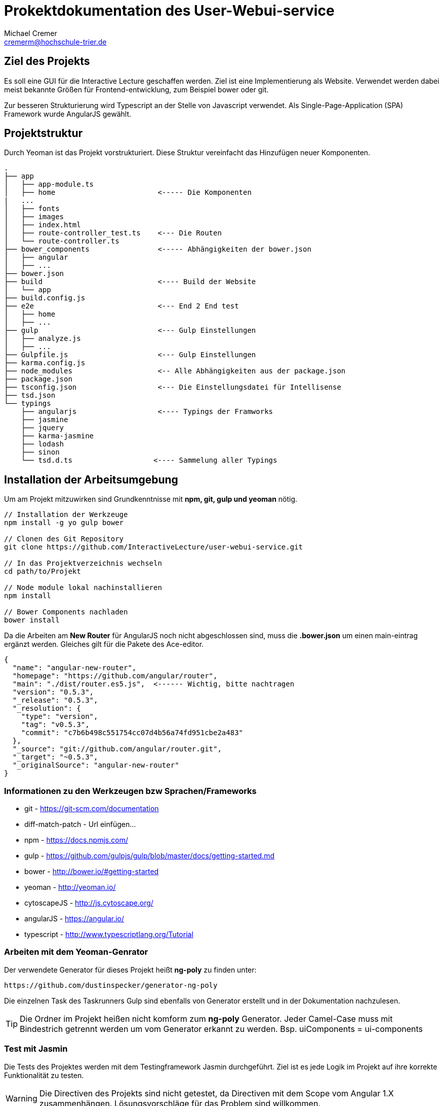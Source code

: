 = Prokektdokumentation des User-Webui-service
Michael Cremer <cremerm@hochschule-trier.de>


== Ziel des Projekts
Es soll eine GUI für die Interactive Lecture geschaffen werden. Ziel ist eine
Implementierung als Website. Verwendet werden dabei meist bekannte Größen für
Frontend-entwicklung, zum Beispiel bower oder git.

Zur besseren Strukturierung wird Typescript an der Stelle von Javascript verwendet.
Als Single-Page-Application (SPA) Framework wurde AngularJS gewählt.

== Projektstruktur
Durch Yeoman ist das Projekt vorstrukturiert. Diese Struktur vereinfacht
das Hinzufügen neuer Komponenten.

[source, bash]
----

.
├── app
│   ├── app-module.ts
│   ├── home                        <----- Die Komponenten
|   ...
│   ├── fonts
│   ├── images
│   ├── index.html
│   ├── route-controller_test.ts    <--- Die Routen
│   └── route-controller.ts
├── bower_components                <----- Abhängigkeiten der bower.json
│   ├── angular
│   ├── ...
├── bower.json
├── build                           <---- Build der Website
│   └── app
├── build.config.js
├── e2e                             <--- End 2 End test
│   ├── home
│   ├── ...
├── gulp                            <--- Gulp Einstellungen
│   ├── analyze.js
│   ├── ...
├── Gulpfile.js                     <--- Gulp Einstellungen
├── karma.config.js
├── node_modules                    <-- Alle Abhängigkeiten aus der package.json
├── package.json
├── tsconfig.json                   <--- Die Einstellungsdatei für Intellisense
├── tsd.json
└── typings
    ├── angularjs                   <---- Typings der Framworks
    ├── jasmine
    ├── jquery
    ├── karma-jasmine
    ├── lodash
    ├── sinon
    └── tsd.d.ts                   <---- Sammelung aller Typings


----


== Installation der Arbeitsumgebung

Um am Projekt mitzuwirken sind Grundkenntnisse mit *npm, git, gulp und yeoman* nötig.

[source, bash]
----
// Installation der Werkzeuge
npm install -g yo gulp bower

// Clonen des Git Repository
git clone https://github.com/InteractiveLecture/user-webui-service.git

// In das Projektverzeichnis wechseln
cd path/to/Projekt

// Node module lokal nachinstallieren
npm install

// Bower Components nachladen
bower install

----

Da die Arbeiten am *New Router* für AngularJS noch nicht abgeschlossen sind, muss
die *.bower.json* um einen main-eintrag ergänzt werden. Gleiches gilt für die Pakete
des Ace-editor.

[source, json]
----
{
  "name": "angular-new-router",
  "homepage": "https://github.com/angular/router",
  "main": "./dist/router.es5.js",  <------ Wichtig, bitte nachtragen
  "version": "0.5.3",
  "_release": "0.5.3",
  "_resolution": {
    "type": "version",
    "tag": "v0.5.3",
    "commit": "c7b6b498c551754cc07d4b56a74fd951cbe2a483"
  },
  "_source": "git://github.com/angular/router.git",
  "_target": "~0.5.3",
  "_originalSource": "angular-new-router"
}
----

=== Informationen zu den Werkzeugen bzw Sprachen/Frameworks

* git - https://git-scm.com/documentation
* diff-match-patch - Url einfügen...
* npm - https://docs.npmjs.com/
* gulp - https://github.com/gulpjs/gulp/blob/master/docs/getting-started.md
* bower - http://bower.io/#getting-started
* yeoman - http://yeoman.io/
* cytoscapeJS - http://js.cytoscape.org/
* angularJS - https://angular.io/
* typescript - http://www.typescriptlang.org/Tutorial

=== Arbeiten mit dem Yeoman-Genrator

Der verwendete Generator für dieses Projekt heißt *ng-poly* zu finden unter:
[source, bash]
----
https://github.com/dustinspecker/generator-ng-poly
----
Die einzelnen Task des Taskrunners Gulp sind ebenfalls von Generator erstellt und
in der Dokumentation nachzulesen.

TIP: Die Ordner im Projekt heißen nicht komform zum *ng-poly* Generator. Jeder Camel-Case muss mit Bindestrich getrennt werden um vom Generator erkannt zu werden. Bsp. uiComponents = ui-components


=== Test mit Jasmin
Die Tests des Projektes werden mit dem Testingframework Jasmin durchgeführt. Ziel
ist es jede Logik im Projekt auf ihre korrekte Funktionalität zu testen.

WARNING: Die Directiven des Projekts sind nicht getestet, da Directiven mit dem Scope vom Angular 1.X zusammenhängen. Lösungsvorschläge für das Problem sind willkommen.

=== Warum Angular 1.4.5 ?
Da Angular 2.0 noch nicht für den produktiven Einsatz gedacht ist fiel die Entscheidung
auf die zum Start der Entwicklung aktuellsten Version des SPA-Frameworks.
Eine Portierung auf 2.0 ist vorgesehen.


== Die Komponenten des Webui-Service

=== Das WebUi-Backend

Da die Kommunikation mit Micro-services nicht durch hartcodierte URL's Fehlerfrei
erfolgen kann, braucht es eine Vermittlung. Das Backend wird zum betreiben des
Webui-Service zwingend benötigt. Es ist in GO geschrieben und arbeitet anhand eines
Proxy-Servers so ähnlich wie ein Mapper.

Die Routen werden fast 1:1 auf die Routen des Lecture-Service gemappt. Allerdings
agiert der Proxy intelligenter als eine einfache Anfrage. Zum Beispiel wird eine
Instanz des Service gesucht und Loadbalacing betrieben.

=== UI Components

Dieses Modul soll alle (sichtbaren) Komponenten des Frontends verfügbar und
*wiederverwendbar* machen. Deshalb sind

* die Navigationsbar
* das Dash
* der Ace-Editor
* die Cytoscape Graphen (Diretive + Faktory)

als Directive in diesem Modul integriert.

=== Lecture Definitions

Dieser Ordner sammelt alle Models und Interfaces die für den Webui-service definiert
wurden.

Bisherige Interfaces

* Linkable - Ein Objekt enthält Content um nach
HATEOAS (Hypertext As The Engine Of Application State) zu arbeiten
* Modelservice - Definiert ob eine Klasse dazu eignet ist mit dem Backend zu kommunizieren

Bisherige Models

* BaseModel - Oberklasse der Models. Definiert alle Eigenschaften die Modelle des Webui-service gemeinsam haben.
* Topic - Topic des Backends abbilden
* Module - Module des Backends abbilden- Topic des Backends abbilden- Topic des Backends abbilden
* Exercise - Exercise des Backends abbilden- Topic des Backends abbilden
* Tutorial- Topic des Backends abbilden
* Hint- Hint des Backends abbilden
* TopicPatch - Stellt die Patches dar, welche zur Serverkommunikation benötigt werden. Die Patches sparen Bandbreite und vereinfachen die Kommunikation
* Operation - Die Operationen, die summiert den TopicPatch ergeben (Hierbei handelt es sich um JsonPatches. Es wird nach Konvention ein JSON Object verschickt, welches eine Transaktion beschreibt)
* OperationType - Ein Enum für die möglichen Operationsarten einer 'Operation'



=== CallBackend-Service
Der CallBackend-Service implementiert das Interface Modelservice. Bisher bietet er
folgende Funktionalität.

postUserData(userData: any, callback: any)::
beschreibt den Login-Versuch. Dabei wird nach dem oauth Verfahren authentifiziert.
Dabei werden Json Web Token verwendet um die User zu identifizieren. Ebenso wird sichergestellt,
dass der Client der Webui-service ist.

TIP: Siehe http://jwt.io/ für weitere Information zu oauth und JWT

extractId(idName: string, url: string): number::
extrahiert eine Id aus einer URL. Dafür wird der Name bzw der UrlPath vor der mitgegeben.
Zum Beisiel "topic, /topic/1 " findet die 1.

loadModel(linkUrl: string, callback: any)::
sendet den HTTP-Request für die Modeldaten der aktuellen View zu laden. Durch den
Callback kann der Konsument selber bestimmen wie das Ergebnis der Anfrage zu verwenden ist.


=== Login

Dem User stehen 2 Felder zur Verfügung. Einmal seine Kennung und einmal sein Passwort
werden verlangt. Diese Daten werden durch den Backend-service verschickt. Die Auswertung
entscheidet, ob es zu einem Redirect kommt oder nicht.

WARNING: Die Nachrichten "Server nicht verfügbar" oder  "Eingabe falsch" können nicht mit angular-messages implementiert werden. Da ngMessages das Formular prüft, aber das Ergebnis einer HTTP Request ausgewertet wird

=== Profile

Im Profil werden die Profildaten dagestellt. Dazu können die Daten des JWT Token
verwendet werden oder ein Service des Backends wird angefragt. Die Darstellung
erfolgt angular-typisch durch databinding.

=== Topic Overview

Die Übersicht aller Topics. Topics entsprechen im groben einer Vorlesung in einer
Hochschule oder Uni.

=== Topic Detail

Genauere Informationen zu einem Topic lassen hier finden.

=== Module Overview

Alle Module eines Topics sind hier zu finden. Ein Modul ist ein Thema eines Topics.
Da die Module des Projekts wie Bäume aufgebaut sind, benötigt man eine entsprechende Visualisierung.
Das Cytoscpae.JS Framework bietet genau das.

TIP: Cytoscape unter Angular hat einige Tücken. https://gist.github.com/maxkfranz/a1aea574f0e248b2b38e zeigt ein einfaches Beispiel

=== Home

Hier werden aggregierte Informationen für den User dagestellt.

=== Tutorial (text)

Ein Text-Tutorial zum Modul kann bereitgestellt werden.

=== Tutorial (video)

Ein Video-Tutorial zum Modul kann bereitgestellt werden.
Videos werden durch das Videogular Projekt dargestellt.

TIP: Weitere Infos zu Videogular: http://www.videogular.com/tutorials/how-to-start/

=== Tutorial (video & text) Upload

Als Teil der administrativen Oberfläche muss es möglich sein Medien bzw Lehrmaterial
hochzuladen. Genau das sollen die Seiten/Module tutorialTextUpload und tutorialVideoUpload
ermöglichen.

=== Exercise Overview

Hier werden alle Übungen zu einem Modul dargestellt.

=== Exercise Worksheet

Um dem User eine IDE ähnliche Arbeitsumgebung zu schaffen arbeitet dieses Module
mit dem Ace-Editor bzw mit der für den Ace-Editor definierten Directive. Die API
des Editors ist gut dokumentiert, allerdings ist die *.bower.json* unvollständig.

TIP: Weitere Infos zu Ace: https://ace.c9.io/#nav=embedding

Damit die Übungen ausgewertet werden können, müssen die Änderungen der User an den
Server geschickt werden. Dafür werden ebenfalls Patches verwendet. Die Library *diff-match-patch*
besitzt eine einheitliche API und erstellt die Patches aus den Eingaben der User heraus.
Die Patches werden als Text an den auswertenden Microservices geschickt.
